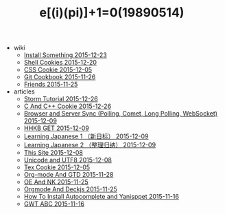 #+TITLE: e[(i)(pi)]+1=0(19890514)

   + wiki
     + [[file:wiki/install.org][Install Something 2015-12-23]]
     + [[file:wiki/shell.org][Shell Cookies 2015-12-20]]
     + [[file:wiki/css.org][CSS Cookie 2015-12-05]]
     + [[file:wiki/git.org][Git Cookbook 2015-11-26]]
     + [[file:wiki/friends.org][Friends 2015-11-25]]
   + articles
     + [[file:articles/Storm-Tutorial.org][Storm Tutorial 2015-12-26]]
     + [[file:articles/C-And-C++-Cookie.org][C And C++ Cookie 2015-12-26]]
     + [[file:articles/Browser-and-Server-Sync.org][Browser and Server Sync (Polling, Comet, Long Polling, WebSocket) 2015-12-09]]
     + [[file:articles/HHKB-GET.org][HHKB GET 2015-12-09]]
     + [[file:articles/Learning-Japanese-1.org][Learning Japanese 1 （新日标） 2015-12-09]]
     + [[file:articles/Learning-Japanese-2.org][Learning Japanese 2 （整理归纳） 2015-12-09]]
     + [[file:articles/This-Site.org][This Site 2015-12-08]]
     + [[file:articles/Unicode-And-UTF8.org][Unicode and UTF8 2015-12-08]]
     + [[file:articles/TeX-Cookie.org][Tex Cookie 2015-12-05]]
     + [[file:articles/Orgmode-And-GTD.org][Org-mode And GTD 2015-11-28]]
     + [[file:articles/OE-NK.org][OE And NK 2015-11-25]]
     + [[file:articles/Orgmode-And-Deckjs.org][Orgmode And Deckjs 2015-11-25]]
     + [[file:articles/How-To-Install-Autocomplete-And-Yasnippet.org][How To Install Autocomplete and Yanisppet 2015-11-16]]
     + [[file:articles/GWT-ABC.org][GWT ABC 2015-11-16]]

